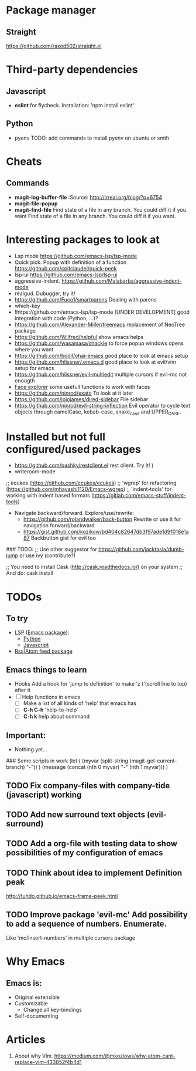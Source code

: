 * Package manager
** Straight
https://github.com/raxod502/straight.el
* Third-party dependencies

** Javascript
   - *eslint* for flycheck. Installation: 'npm install eslint'

** Python
   - pyenv TODO: add commands to install pyenv on ubuntu or smth


* Cheats
** Commands
- *magit-log-buffer-file*
  :Source: http://irreal.org/blog/?p=6754
- *magit-file-popup*
- *magit-find-file* Find state of a file in any branch.
  You could diff it if you want Find state of a file in any branch. You could diff it if you want.

* Interesting packages to look at
- Lsp mode https://github.com/emacs-lsp/lsp-mode
- Quick pick. Popup with definition of a function https://github.com/cpitclaudel/quick-peek
- lsp-ui https://github.com/emacs-lsp/lsp-ui
- aggressive-indent. https://github.com/Malabarba/aggressive-indent-mode
- realgud. Dubugger, try it!
- https://github.com/Fuco1/smartparens Dealing with parens
- which-key
- !https://github.com/emacs-lsp/lsp-mode [UNDER DEVELOPMENT] good integration with code (Python, ...)?
- https://github.com/Alexander-Miller/treemacs replacement of NeoTree package
- https://github.com/Wilfred/helpful show emacs helps
- https://github.com/wasamasa/shackle to force popup windows opens where you want
- https://github.com/bodil/ohai-emacs good place to look at emacs setup
- https://github.com/hlissner/.emacs.d good place to look at evil/vim setup for emacs
- https://github.com/hlissner/evil-multiedit multiple cursors if evil-mc not enougth
- [[https://github.com/Lindydancer/face-explorer][Face explorer]] some usefull functions to work with faces
- https://github.com/ninrod/exato To look at it later
- https://github.com/jojojames/dired-sidebar File sidebar
- https://github.com/ninrod/evil-string-inflection Evil operator to cycle text objects through camelCase, kebab-case, snake_case and UPPER_CASE.

* Installed but not full configured/used packages
- https://github.com/pashky/restclient.el rest client. Try it! )
- writeroom-mode

;; ecukes (https://github.com/ecukes/ecukes)
;; 'wgrep' for refactoring  (https://github.com/mhayashi1120/Emacs-wgrep)
;; 'indent-tools' for working with indent based formats (https://gitlab.com/emacs-stuff/indent-tools)

- Navigate backward/forward. Explore/use/rewrite:
  * https://github.com/rolandwalker/back-button Rewrite or use it for navigation forward/backward
  * https://gist.github.com/kozikow/bd404c82647db3f97ade1d91018e1a87 Backbutton gist for evil too

### TODO:
;; Use other suggestor for https://github.com/jacktasia/dumb-jump or use ivy (contribute?)

;; You need to install Cask (http://cask.readthedocs.io/) on your system
;; And do: cask install


* TODOs

** To try
   - [[http://langserver.org/ ][LSP]] ([[https://github.com/emacs-lsp/lsp-mode][Emacs package]]):
     - [[https://github.com/palantir/python-language-server][Python]]
     - [[https://github.com/sourcegraph/javascript-typescript-langserver][Javascript]]
   - [[https://github.com/skeeto/elfeed][Rss|Atom feed package]]

** Emacs things to learn
- Hooks
  Add a hook for 'jump to definition' to make 'z t'(scroll line to top) after it
- [ ] Help functions in emacs
    - [ ] Make a list of all kinds of 'help' that emacs has
    - [ ] *C-h C-h* 'help-to-help'
    - [ ] *C-h k* help about command

** Important:
   - Nothing yet...

### Some scripts in work
(let (
    (myvar (split-string (magit-get-current-branch) "-"))
)
 (message (concat (nth 0 myvar) "-" (nth 1 myvar)))
)

** TODO Fix company-files with company-tide (javascript) working

** TODO Add new surround text objects (evil-surround)
** TODO Add a org-file with testing data to show possibilities of my configuration of emacs
** TODO Think about idea to implement Definition peak
http://tuhdo.github.io/emacs-frame-peek.html
** TODO Improve package 'evil-mc' Add possibility to add a sequence of numbers. Enumerate.
Like 'mc/insert-numbers' in multiple cursors package
* Why Emacs
** Emacs is:
- Original extensible
- Customizable
  - Change all key-bindings
- Self-documenting

* Articles
1. About why Vim. https://medium.com/@mkozlows/why-atom-cant-replace-vim-433852f4b4d1
